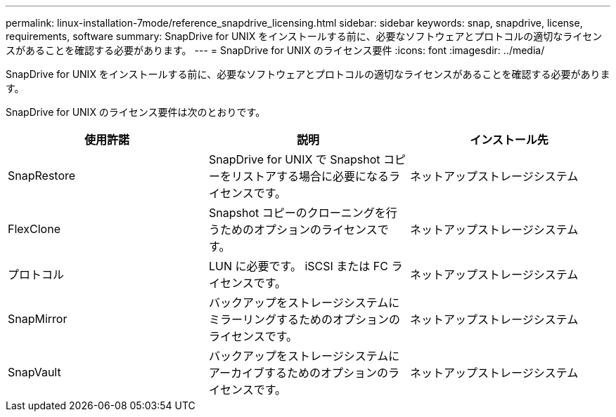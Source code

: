 ---
permalink: linux-installation-7mode/reference_snapdrive_licensing.html 
sidebar: sidebar 
keywords: snap, snapdrive, license, requirements, software 
summary: SnapDrive for UNIX をインストールする前に、必要なソフトウェアとプロトコルの適切なライセンスがあることを確認する必要があります。 
---
= SnapDrive for UNIX のライセンス要件
:icons: font
:imagesdir: ../media/


[role="lead"]
SnapDrive for UNIX をインストールする前に、必要なソフトウェアとプロトコルの適切なライセンスがあることを確認する必要があります。

SnapDrive for UNIX のライセンス要件は次のとおりです。

|===
| 使用許諾 | 説明 | インストール先 


 a| 
SnapRestore
 a| 
SnapDrive for UNIX で Snapshot コピーをリストアする場合に必要になるライセンスです。
 a| 
ネットアップストレージシステム



 a| 
FlexClone
 a| 
Snapshot コピーのクローニングを行うためのオプションのライセンスです。
 a| 
ネットアップストレージシステム



 a| 
プロトコル
 a| 
LUN に必要です。 iSCSI または FC ライセンスです。
 a| 
ネットアップストレージシステム



 a| 
SnapMirror
 a| 
バックアップをストレージシステムにミラーリングするためのオプションのライセンスです。
 a| 
ネットアップストレージシステム



 a| 
SnapVault
 a| 
バックアップをストレージシステムにアーカイブするためのオプションのライセンスです。
 a| 
ネットアップストレージシステム

|===